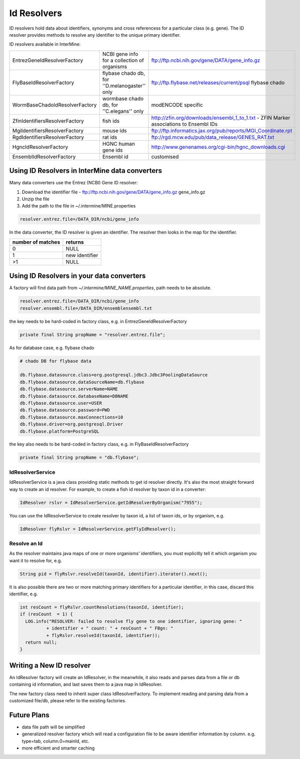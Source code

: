 Id Resolvers
==================================

ID resolvers hold data about identifiers, synonyms and cross referencess for a particular class (e.g. gene). The ID resolver provides methods to resolve any identifier to the unique primary identifier.

ID resolvers available in InterMine: 

==============================  =============================================  ============================================================================================
EntrezGeneIdResolverFactory     NCBI gene info for a collection of organisms   ftp://ftp.ncbi.nih.gov/gene/DATA/gene_info.gz 
FlyBaseIdResolverFactory        flybase chado db, for ''D.melanogaster'' only  ftp://ftp.flybase.net/releases/current/psql flybase chado
WormBaseChadoIdResolverFactory  wormbase chado db, for ''C.elegans'' only      modENCODE specific
ZfinIdentifiersResolverFactory  fish ids                                       http://zfin.org/downloads/ensembl_1_to_1.txt - ZFIN Marker associations to Ensembl IDs
MgiIdentifiersResolverFactory   mouse ids                                      ftp://ftp.informatics.jax.org/pub/reports/MGI_Coordinate.rpt 
RgdIdentifiersResolverFactory   rat ids                                        ftp://rgd.mcw.edu/pub/data_release/GENES_RAT.txt 
HgncIdResolverFactory           HGNC human gene ids                            http://www.genenames.org/cgi-bin/hgnc_downloads.cgi 
EnsemblIdResolverFactory        Ensembl id                                     customised
==============================  =============================================  ============================================================================================

Using ID Resolvers in  InterMine data converters
----------------------------------------------------

Many data converters use the Entrez (NCBI) Gene ID resolver:

#. Download the identifier file - ftp://ftp.ncbi.nih.gov/gene/DATA/gene_info.gz gene_info.gz
#. Unzip the file
#. Add the path to the file in ~/.intermine/MINE.properties

.. code-block:: properties

  resolver.entrez.file=/DATA_DIR/ncbi/gene_info


In the data converter, the ID resolver is given an identifier. The resolver then looks in the map for the identifier.

=================  ============
number of matches  returns
=================  ============
0                  NULL
1                  new identifier
>1                 NULL
=================  ============


Using ID Resolvers in your data converters
-----------------------------------------------------

A factory will find data path from `~/.intermine/MINE_NAME.properties`, path needs to be absolute.

.. code-block:: properties

  resolver.entrez.file=/DATA_DIR/ncbi/gene_info
  resolver.ensembl.file=/DATA_DIR/ensemblensembl.txt


the key needs to be hard-coded in factory class, e.g. in  EntrezGeneIdResolverFactory

.. code-block:: java

  private final String propName = "resolver.entrez.file";

As for database case, e.g. flybase chado

.. code-block:: properties

  # chado DB for flybase data

  db.flybase.datasource.class=org.postgresql.jdbc3.Jdbc3PoolingDataSource
  db.flybase.datasource.dataSourceName=db.flybase
  db.flybase.datasource.serverName=NAME
  db.flybase.datasource.databaseName=DBNAME
  db.flybase.datasource.user=USER
  db.flybase.datasource.password=PWD
  db.flybase.datasource.maxConnections=10
  db.flybase.driver=org.postgresql.Driver
  db.flybase.platform=PostgreSQL

the key also needs to be hard-coded in factory class, e.g. in  FlyBaseIdResolverFactory

.. code-block:: java

  private final String propName = "db.flybase";


IdResolverService
~~~~~~~~~~~~~~~~~~~~~

IdResolverService is a java class providing static methods to get id resolver directly. It's also the most straight forward way to create an id resolver. For example, to create a fish id resolver by taxon id in a converter:

.. code-block:: java

  IdResolver rslvr = IdResolverService.getIdResolverByOrganism("7955");

You can use the IdResolverService to create resolver by taxon id, a list of taxon ids, or by organism, e.g.

.. code-block:: java

  IdResolver flyRslvr = IdResolverService.getFlyIdResolver();

Resolve an Id
~~~~~~~~~~~~~~~~~~~~~~~~~~

As the resolver maintains java maps of one or more organisms' identifiers, you must explicitly tell it which organism you want it to resolve for, e.g.

.. code-block:: java

  String pid = flyRslvr.resolveId(taxonId, identifier).iterator().next();

It is also possible there are two or more matching primary identifiers for a particular identifier, in this case, discard this identifier, e.g.

.. code-block:: java

  int resCount = flyRslvr.countResolutions(taxonId, identifier);
  if (resCount  = 1) {
    LOG.info("RESOLVER: failed to resolve fly gene to one identifier, ignoring gene: "
            + identifier + " count: " + resCount + " FBgn: "
            + flyRslvr.resolveId(taxonId, identifier));
    return null;
  }

Writing a New ID resolver
------------------------------------

An  IdResolver factory will create an  IdResolver, in the meanwhile, it also reads and parses data from a file or db containing id information, and last saves them to a java map in  IdResolver. 

The new factory class need to inherit super class  IdResolverFactory. To implement reading and parsing data from a customized file/db, please refer to the existing factories.

Future Plans
-----------------------------------

* data file path will be simplified
* generalized resolver factory which will read a configuration file to be aware identifier information by column. e.g. type=tab, column.0=mainId, etc.
* more efficient and smarter caching


.. index:: identifiers, old identifiers, resolvers